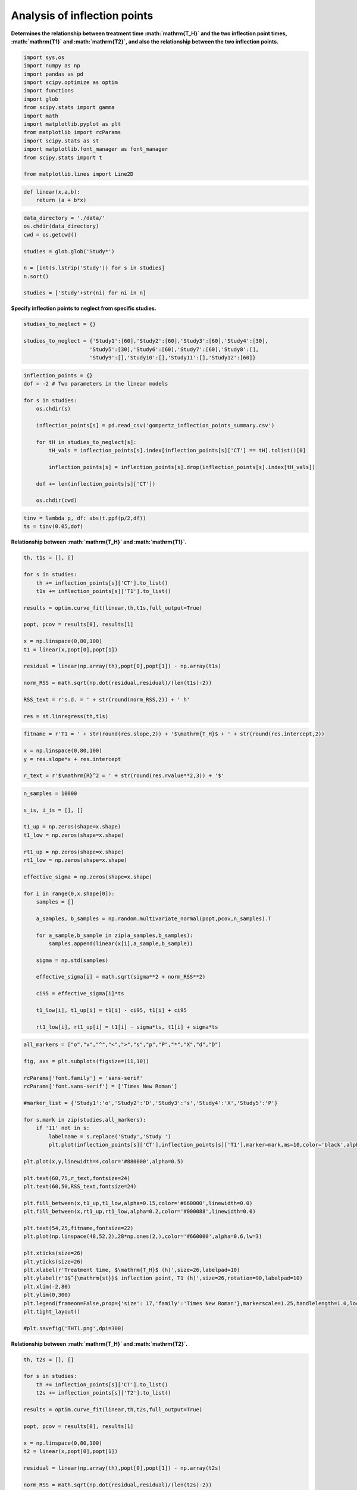 Analysis of inflection points
=============================

**Determines the relationship between treatment time
:math:`\mathrm{T_H}` and the two inflection point times,
:math:`\mathrm{T1}` and :math:`\mathrm{T2}`, and also the relationship
between the two inflection points.**

.. code:: ipython3

    import sys,os
    import numpy as np
    import pandas as pd
    import scipy.optimize as optim
    import functions
    import glob
    from scipy.stats import gamma
    import math
    import matplotlib.pyplot as plt
    from matplotlib import rcParams
    import scipy.stats as st
    import matplotlib.font_manager as font_manager
    from scipy.stats import t
    
    from matplotlib.lines import Line2D

.. code:: ipython3

    def linear(x,a,b):
        return (a + b*x)

.. code:: ipython3

    data_directory = './data/'
    os.chdir(data_directory)
    cwd = os.getcwd()
    
    studies = glob.glob('Study*')
    
    n = [int(s.lstrip('Study')) for s in studies]
    n.sort()
    
    studies = ['Study'+str(ni) for ni in n]

**Specify inflection points to neglect from specific studies.**

.. code:: ipython3

    studies_to_neglect = {}
    
    studies_to_neglect = {'Study1':[60],'Study2':[60],'Study3':[60],'Study4':[30],
                         'Study5':[30],'Study6':[60],'Study7':[60],'Study8':[],
                         'Study9':[],'Study10':[],'Study11':[],'Study12':[60]}

.. code:: ipython3

    inflection_points = {}
    dof = -2 # Two parameters in the linear models
    
    for s in studies:
        os.chdir(s)
        
        inflection_points[s] = pd.read_csv('gompertz_inflection_points_summary.csv')
        
        for tH in studies_to_neglect[s]:
            tH_vals = inflection_points[s].index[inflection_points[s]['CT'] == tH].tolist()[0]
            
            inflection_points[s] = inflection_points[s].drop(inflection_points[s].index[tH_vals])
            
        dof += len(inflection_points[s]['CT'])
        
        os.chdir(cwd)

.. code:: ipython3

    tinv = lambda p, df: abs(t.ppf(p/2,df))
    ts = tinv(0.05,dof)

**Relationship between :math:`\mathrm{T_H}` and :math:`\mathrm{T1}`.**

.. code:: ipython3

    th, t1s = [], []
    
    for s in studies:
        th += inflection_points[s]['CT'].to_list()
        t1s += inflection_points[s]['T1'].to_list()
    
    results = optim.curve_fit(linear,th,t1s,full_output=True)
    
    popt, pcov = results[0], results[1]
    
    x = np.linspace(0,80,100)
    t1 = linear(x,popt[0],popt[1])
    
    residual = linear(np.array(th),popt[0],popt[1]) - np.array(t1s)
    
    norm_RSS = math.sqrt(np.dot(residual,residual)/(len(t1s)-2))
    
    RSS_text = r's.d. = ' + str(round(norm_RSS,2)) + ' h'
    
    res = st.linregress(th,t1s)

.. code:: ipython3

    fitname = r'T1 = ' + str(round(res.slope,2)) + '$\mathrm{T_H}$ + ' + str(round(res.intercept,2))
    
    x = np.linspace(0,80,100)
    y = res.slope*x + res.intercept
    
    r_text = r'$\mathrm{R}^2 = ' + str(round(res.rvalue**2,3)) + '$'

.. code:: ipython3

    n_samples = 10000
    
    s_is, i_is = [], []
    
    t1_up = np.zeros(shape=x.shape)
    t1_low = np.zeros(shape=x.shape)
    
    rt1_up = np.zeros(shape=x.shape)
    rt1_low = np.zeros(shape=x.shape)
    
    effective_sigma = np.zeros(shape=x.shape)
    
    for i in range(0,x.shape[0]):
        samples = []
        
        a_samples, b_samples = np.random.multivariate_normal(popt,pcov,n_samples).T
            
        for a_sample,b_sample in zip(a_samples,b_samples):
            samples.append(linear(x[i],a_sample,b_sample))
            
        sigma = np.std(samples)
        
        effective_sigma[i] = math.sqrt(sigma**2 + norm_RSS**2)
        
        ci95 = effective_sigma[i]*ts
        
        t1_low[i], t1_up[i] = t1[i] - ci95, t1[i] + ci95
        
        rt1_low[i], rt1_up[i] = t1[i] - sigma*ts, t1[i] + sigma*ts

.. code:: ipython3

    all_markers = ["o","v","^","<",">","s","p","P","*","X","d","D"]
    
    fig, axs = plt.subplots(figsize=(11,10))
    
    rcParams['font.family'] = 'sans-serif'
    rcParams['font.sans-serif'] = ['Times New Roman']
    
    #marker_list = {'Study1':'o','Study2':'D','Study3':'s','Study4':'X','Study5':'P'}
    
    for s,mark in zip(studies,all_markers):
        if '11' not in s:
            labelname = s.replace('Study','Study ')
            plt.plot(inflection_points[s]['CT'],inflection_points[s]['T1'],marker=mark,ms=10,color='black',alpha=0.5,linewidth=0,label=labelname)
    
    plt.plot(x,y,linewidth=4,color='#880000',alpha=0.5)
    
    plt.text(60,75,r_text,fontsize=24)
    plt.text(60,50,RSS_text,fontsize=24)
    
    plt.fill_between(x,t1_up,t1_low,alpha=0.15,color='#660000',linewidth=0.0)
    plt.fill_between(x,rt1_up,rt1_low,alpha=0.2,color='#000088',linewidth=0.0)
    
    plt.text(54,25,fitname,fontsize=22)
    plt.plot(np.linspace(48,52,2),28*np.ones(2,),color='#660000',alpha=0.6,lw=3)
        
    plt.xticks(size=26)
    plt.yticks(size=26)  
    plt.xlabel(r'Treatment time, $\mathrm{T_H}$ (h)',size=26,labelpad=10)
    plt.ylabel(r'1$^{\mathrm{st}}$ inflection point, T1 (h)',size=26,rotation=90,labelpad=10)
    plt.xlim(-2,80)
    plt.ylim(0,300)
    plt.legend(frameon=False,prop={'size': 17,'family':'Times New Roman'},markerscale=1.25,handlelength=1.0,loc='upper left')
    plt.tight_layout()
    
    #plt.savefig('THT1.png',dpi=300)



.. image:: output_13_0.png


**Relationship between :math:`\mathrm{T_H}` and :math:`\mathrm{T2}`.**

.. code:: ipython3

    th, t2s = [], []
    
    for s in studies:
        th += inflection_points[s]['CT'].to_list()
        t2s += inflection_points[s]['T2'].to_list()
    
    results = optim.curve_fit(linear,th,t2s,full_output=True)
    
    popt, pcov = results[0], results[1]
    
    x = np.linspace(0,80,100)
    t2 = linear(x,popt[0],popt[1])
    
    residual = linear(np.array(th),popt[0],popt[1]) - np.array(t2s)
    
    norm_RSS = math.sqrt(np.dot(residual,residual)/(len(t2s)-2))
    
    RSS_text = r's.d. = ' + str(round(norm_RSS,2)) + ' h'

.. code:: ipython3

    fitname = r'$\mathrm{T2}$ = ' + str(round(res.slope,2)) + '$\mathrm{T_H}$ + ' + str(round(res.intercept,2)) 
    
    r_text = r'$\mathrm{R}^2 = ' + str(round(res.rvalue**2,3)) + '$'

.. code:: ipython3

    n_samples = 10000
    
    s_is, i_is = [], []
    
    t2_up = np.zeros(shape=x.shape)
    t2_low = np.zeros(shape=x.shape)
    
    rt2_up = np.zeros(shape=x.shape)
    rt2_low = np.zeros(shape=x.shape)
    
    effective_sigma = np.zeros(shape=x.shape)
    
    for i in range(0,x.shape[0]):
        samples = []
        
        a_samples, b_samples = np.random.multivariate_normal(popt,pcov,n_samples).T
            
        for a_sample,b_sample in zip(a_samples,b_samples):
            samples.append(linear(x[i],a_sample,b_sample))
            
        sigma = np.std(samples)
        
        effective_sigma[i] = math.sqrt(sigma**2 + norm_RSS**2)
        
        ci95 = effective_sigma[i]*ts
        
        t2_low[i], t2_up[i] = t2[i] - ci95, t2[i] + ci95
        
        rt2_low[i], rt2_up[i] = t2[i] - sigma*ts, t2[i] + sigma*ts

.. code:: ipython3

    fig, axs = plt.subplots(figsize=(11,10))
    
    rcParams['font.family'] = 'sans-serif'
    rcParams['font.sans-serif'] = ['Times New Roman']
    
    plt.plot(x,t2,linewidth=4,color='#880000',alpha=0.5)#,label=fitname)
    
    for s,mark in zip(studies,all_markers):
        labelname = s.replace('Study','Study ')
        plt.plot(inflection_points[s]['CT'],inflection_points[s]['T2'],marker=mark,ms=10,color='black',alpha=0.6,linewidth=0,label=labelname)
    
    plt.text(55,100,r_text,fontsize=22)
    plt.text(55,70,RSS_text,fontsize=24)
    
    plt.text(48,25,fitname,fontsize=22)
    
    plt.plot(np.linspace(44,47,2),28*np.ones(2,),color='#660000',alpha=0.6,lw=3)
    
    plt.fill_between(x,t2_up,t2_low,alpha=0.15,color='#660000',linewidth=0.0)
    plt.fill_between(x,rt2_up,rt2_low,alpha=0.2,color='#000088',linewidth=0.0)
        
    plt.xticks(size=26)
    plt.yticks(size=26)  
    plt.xlabel(r'Treatment time, $\mathrm{T_H}$ (min)',size=26,labelpad=10)
    plt.ylabel(r'2$^{\mathrm{nd}}$ inflection point, T2 (h)',size=26,rotation=90,labelpad=10)
    plt.xlim(-2,75)
    plt.ylim(0,400)
    plt.legend(frameon=True,prop={'size': 20,'family':'Times New Roman'},markerscale=1.25,handlelength=1.0,loc='upper left')
    plt.tight_layout()
    
    #plt.savefig('THT2-new2.png',dpi=300)



.. image:: output_18_0.png


